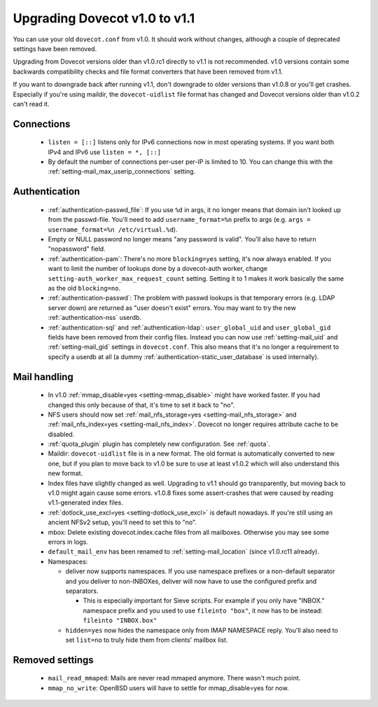 Upgrading Dovecot v1.0 to v1.1
==============================

You can use your old ``dovecot.conf`` from v1.0. It should work without changes, although a couple of deprecated settings have been removed.

Upgrading from Dovecot versions older than v1.0.rc1 directly to v1.1 is not recommended.
v1.0 versions contain some backwards compatibility checks and file format converters that have been removed from v1.1.

If you want to downgrade back after running v1.1, don't downgrade to older versions than v1.0.8 or you'll get crashes.
Especially if you're using maildir, the ``dovecot-uidlist`` file format has changed and Dovecot versions older than v1.0.2 can't read it.

Connections
--------------

 * ``listen = [::]`` listens only for IPv6 connections now in most operating systems. If you want both IPv4 and IPv6 use ``listen = *, [::]``
 * By default the number of connections per-user per-IP is limited to 10. You can change this with the :ref:`setting-mail_max_userip_connections` setting.

Authentication
--------------

 * :ref:`authentication-passwd_file`: If you use ``%d`` in args, it no longer means that domain isn't looked up from the passwd-file. You'll need to add ``username_format=%n`` prefix to args (e.g. ``args = username_format=%n /etc/virtual.%d``).
 * Empty or NULL password no longer means "any password is valid". You'll also have to return "nopassword" field.
 * :ref:`authentication-pam`: There's no more ``blocking=yes`` setting, it's now always enabled. If you want to limit the number of lookups done by a dovecot-auth worker, change ``setting-auth_worker_max_request_count`` setting. Setting it to 1 makes it work basically the same as the old ``blocking=no``.
 * :ref:`authentication-passwd`: The problem with passwd lookups is that temporary errors (e.g. LDAP server down) are returned as "user doesn't exist" errors. You may want to try the new :ref:`authentication-nss` userdb.
 * :ref:`authentication-sql` and :ref:`authentication-ldap`: ``user_global_uid`` and ``user_global_gid`` fields have been removed from their config files. Instead you can now use :ref:`setting-mail_uid` and :ref:`setting-mail_gid` settings in ``dovecot.conf``. This also means that it's no longer a requirement to specify a userdb at all (a dummy :ref:`authentication-static_user_database` is used internally).

Mail handling
-------------

 * In v1.0 :ref:`mmap_disable=yes <setting-mmap_disable>` might have worked faster. If you had changed this only because of that, it's time to set it back to "no".
 * NFS users should now set :ref:`mail_nfs_storage=yes <setting-mail_nfs_storage>` and :ref:`mail_nfs_index=yes <setting-mail_nfs_index>`. Dovecot no longer requires attribute cache to be disabled.
 * :ref:`quota_plugin` plugin has completely new configuration. See :ref:`quota`.
 * Maildir: ``dovecot-uidlist`` file is in a new format. The old format is automatically converted to new one, but if you plan to move back to v1.0 be sure to use at least v1.0.2 which will also understand this new format.
 * Index files have slightly changed as well. Upgrading to v1.1 should go transparently, but moving back to v1.0 might again cause some errors. v1.0.8 fixes some assert-crashes that were caused by reading v1.1-generated index files.
 * :ref:`dotlock_use_excl=yes <setting-dotlock_use_excl>` is default nowadays. If you're still using an ancient NFSv2 setup, you'll need to set this to "no".
 * mbox: Delete existing dovecot.index.cache files from all mailboxes. Otherwise you may see some errors in logs.
 * ``default_mail_env`` has been renamed to :ref:`setting-mail_location` (since v1.0.rc11 already).
 * Namespaces:

   * deliver now supports namespaces. If you use namespace prefixes or a non-default separator and you deliver to non-INBOXes, deliver will now have to use the configured prefix and separators.

     * This is especially important for Sieve scripts. For example if you only have "INBOX." namespace prefix and you used to use ``fileinto "box"``, it now has to be instead: ``fileinto "INBOX.box"``

   * ``hidden=yes`` now hides the namespace only from IMAP NAMESPACE reply. You'll also need to set ``list=no`` to truly hide them from clients' mailbox list.

Removed settings
----------------
 * ``mail_read_mmaped``: Mails are never read mmaped anymore. There wasn't much point.
 * ``mmap_no_write``: OpenBSD users will have to settle for mmap_disable=yes for now.

